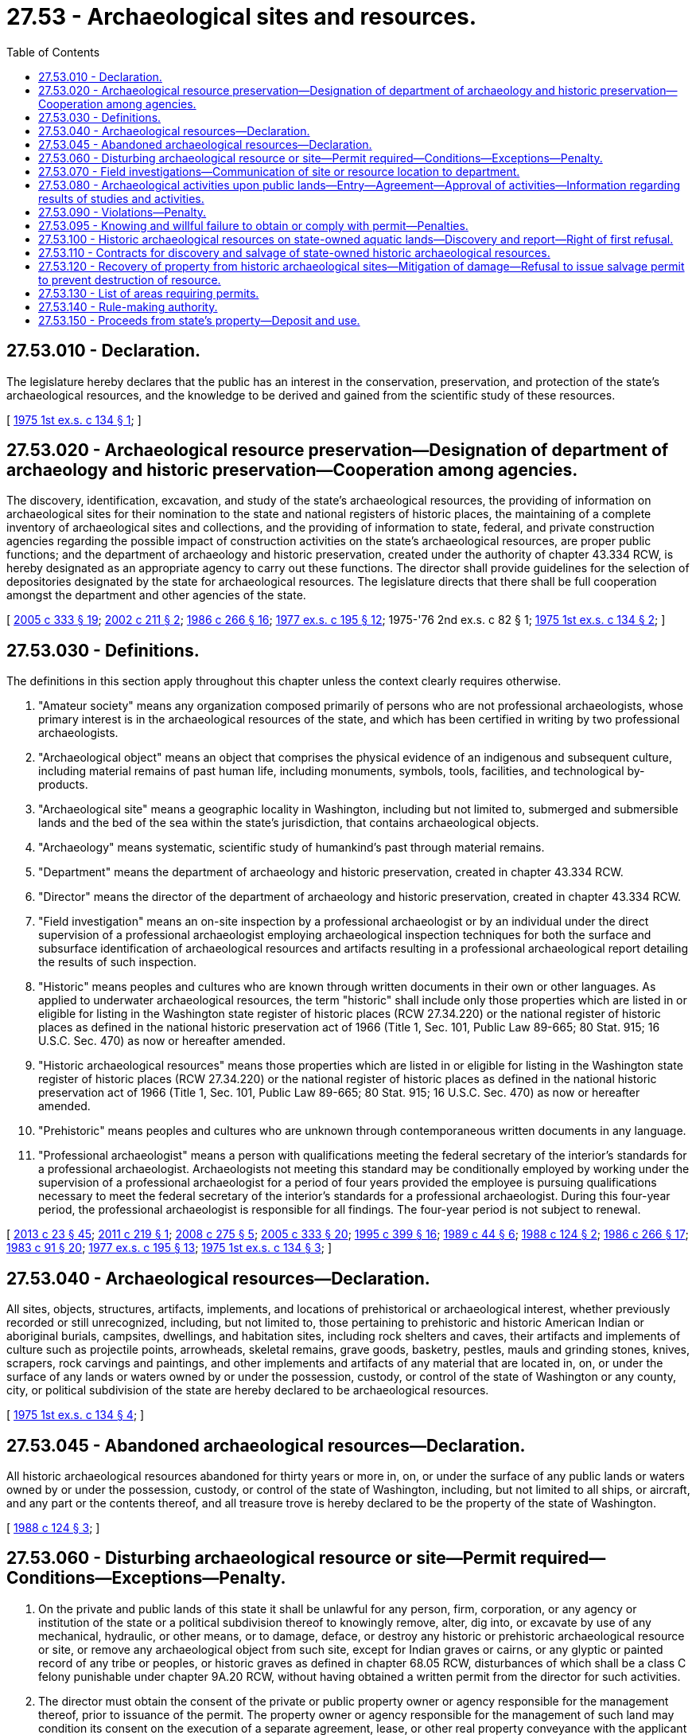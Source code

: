 = 27.53 - Archaeological sites and resources.
:toc:

== 27.53.010 - Declaration.
The legislature hereby declares that the public has an interest in the conservation, preservation, and protection of the state's archaeological resources, and the knowledge to be derived and gained from the scientific study of these resources.

[ http://leg.wa.gov/CodeReviser/documents/sessionlaw/1975ex1c134.pdf?cite=1975%201st%20ex.s.%20c%20134%20§%201[1975 1st ex.s. c 134 § 1]; ]

== 27.53.020 - Archaeological resource preservation—Designation of department of archaeology and historic preservation—Cooperation among agencies.
The discovery, identification, excavation, and study of the state's archaeological resources, the providing of information on archaeological sites for their nomination to the state and national registers of historic places, the maintaining of a complete inventory of archaeological sites and collections, and the providing of information to state, federal, and private construction agencies regarding the possible impact of construction activities on the state's archaeological resources, are proper public functions; and the department of archaeology and historic preservation, created under the authority of chapter 43.334 RCW, is hereby designated as an appropriate agency to carry out these functions. The director shall provide guidelines for the selection of depositories designated by the state for archaeological resources. The legislature directs that there shall be full cooperation amongst the department and other agencies of the state.

[ http://lawfilesext.leg.wa.gov/biennium/2005-06/Pdf/Bills/Session%20Laws/Senate/5056-S2.SL.pdf?cite=2005%20c%20333%20§%2019[2005 c 333 § 19]; http://lawfilesext.leg.wa.gov/biennium/2001-02/Pdf/Bills/Session%20Laws/House/1189-S.SL.pdf?cite=2002%20c%20211%20§%202[2002 c 211 § 2]; http://leg.wa.gov/CodeReviser/documents/sessionlaw/1986c266.pdf?cite=1986%20c%20266%20§%2016[1986 c 266 § 16]; http://leg.wa.gov/CodeReviser/documents/sessionlaw/1977ex1c195.pdf?cite=1977%20ex.s.%20c%20195%20§%2012[1977 ex.s. c 195 § 12]; 1975-'76 2nd ex.s. c 82 § 1; http://leg.wa.gov/CodeReviser/documents/sessionlaw/1975ex1c134.pdf?cite=1975%201st%20ex.s.%20c%20134%20§%202[1975 1st ex.s. c 134 § 2]; ]

== 27.53.030 - Definitions.
The definitions in this section apply throughout this chapter unless the context clearly requires otherwise.

. "Amateur society" means any organization composed primarily of persons who are not professional archaeologists, whose primary interest is in the archaeological resources of the state, and which has been certified in writing by two professional archaeologists.

. "Archaeological object" means an object that comprises the physical evidence of an indigenous and subsequent culture, including material remains of past human life, including monuments, symbols, tools, facilities, and technological by-products.

. "Archaeological site" means a geographic locality in Washington, including but not limited to, submerged and submersible lands and the bed of the sea within the state's jurisdiction, that contains archaeological objects.

. "Archaeology" means systematic, scientific study of humankind's past through material remains.

. "Department" means the department of archaeology and historic preservation, created in chapter 43.334 RCW.

. "Director" means the director of the department of archaeology and historic preservation, created in chapter 43.334 RCW.

. "Field investigation" means an on-site inspection by a professional archaeologist or by an individual under the direct supervision of a professional archaeologist employing archaeological inspection techniques for both the surface and subsurface identification of archaeological resources and artifacts resulting in a professional archaeological report detailing the results of such inspection.

. "Historic" means peoples and cultures who are known through written documents in their own or other languages. As applied to underwater archaeological resources, the term "historic" shall include only those properties which are listed in or eligible for listing in the Washington state register of historic places (RCW 27.34.220) or the national register of historic places as defined in the national historic preservation act of 1966 (Title 1, Sec. 101, Public Law 89-665; 80 Stat. 915; 16 U.S.C. Sec. 470) as now or hereafter amended.

. "Historic archaeological resources" means those properties which are listed in or eligible for listing in the Washington state register of historic places (RCW 27.34.220) or the national register of historic places as defined in the national historic preservation act of 1966 (Title 1, Sec. 101, Public Law 89-665; 80 Stat. 915; 16 U.S.C. Sec. 470) as now or hereafter amended.

. "Prehistoric" means peoples and cultures who are unknown through contemporaneous written documents in any language.

. "Professional archaeologist" means a person with qualifications meeting the federal secretary of the interior's standards for a professional archaeologist. Archaeologists not meeting this standard may be conditionally employed by working under the supervision of a professional archaeologist for a period of four years provided the employee is pursuing qualifications necessary to meet the federal secretary of the interior's standards for a professional archaeologist. During this four-year period, the professional archaeologist is responsible for all findings. The four-year period is not subject to renewal.

[ http://lawfilesext.leg.wa.gov/biennium/2013-14/Pdf/Bills/Session%20Laws/Senate/5077-S.SL.pdf?cite=2013%20c%2023%20§%2045[2013 c 23 § 45]; http://lawfilesext.leg.wa.gov/biennium/2011-12/Pdf/Bills/Session%20Laws/House/1177.SL.pdf?cite=2011%20c%20219%20§%201[2011 c 219 § 1]; http://lawfilesext.leg.wa.gov/biennium/2007-08/Pdf/Bills/Session%20Laws/House/2624-S2.SL.pdf?cite=2008%20c%20275%20§%205[2008 c 275 § 5]; http://lawfilesext.leg.wa.gov/biennium/2005-06/Pdf/Bills/Session%20Laws/Senate/5056-S2.SL.pdf?cite=2005%20c%20333%20§%2020[2005 c 333 § 20]; http://lawfilesext.leg.wa.gov/biennium/1995-96/Pdf/Bills/Session%20Laws/House/1014.SL.pdf?cite=1995%20c%20399%20§%2016[1995 c 399 § 16]; http://leg.wa.gov/CodeReviser/documents/sessionlaw/1989c44.pdf?cite=1989%20c%2044%20§%206[1989 c 44 § 6]; http://leg.wa.gov/CodeReviser/documents/sessionlaw/1988c124.pdf?cite=1988%20c%20124%20§%202[1988 c 124 § 2]; http://leg.wa.gov/CodeReviser/documents/sessionlaw/1986c266.pdf?cite=1986%20c%20266%20§%2017[1986 c 266 § 17]; http://leg.wa.gov/CodeReviser/documents/sessionlaw/1983c91.pdf?cite=1983%20c%2091%20§%2020[1983 c 91 § 20]; http://leg.wa.gov/CodeReviser/documents/sessionlaw/1977ex1c195.pdf?cite=1977%20ex.s.%20c%20195%20§%2013[1977 ex.s. c 195 § 13]; http://leg.wa.gov/CodeReviser/documents/sessionlaw/1975ex1c134.pdf?cite=1975%201st%20ex.s.%20c%20134%20§%203[1975 1st ex.s. c 134 § 3]; ]

== 27.53.040 - Archaeological resources—Declaration.
All sites, objects, structures, artifacts, implements, and locations of prehistorical or archaeological interest, whether previously recorded or still unrecognized, including, but not limited to, those pertaining to prehistoric and historic American Indian or aboriginal burials, campsites, dwellings, and habitation sites, including rock shelters and caves, their artifacts and implements of culture such as projectile points, arrowheads, skeletal remains, grave goods, basketry, pestles, mauls and grinding stones, knives, scrapers, rock carvings and paintings, and other implements and artifacts of any material that are located in, on, or under the surface of any lands or waters owned by or under the possession, custody, or control of the state of Washington or any county, city, or political subdivision of the state are hereby declared to be archaeological resources.

[ http://leg.wa.gov/CodeReviser/documents/sessionlaw/1975ex1c134.pdf?cite=1975%201st%20ex.s.%20c%20134%20§%204[1975 1st ex.s. c 134 § 4]; ]

== 27.53.045 - Abandoned archaeological resources—Declaration.
All historic archaeological resources abandoned for thirty years or more in, on, or under the surface of any public lands or waters owned by or under the possession, custody, or control of the state of Washington, including, but not limited to all ships, or aircraft, and any part or the contents thereof, and all treasure trove is hereby declared to be the property of the state of Washington.

[ http://leg.wa.gov/CodeReviser/documents/sessionlaw/1988c124.pdf?cite=1988%20c%20124%20§%203[1988 c 124 § 3]; ]

== 27.53.060 - Disturbing archaeological resource or site—Permit required—Conditions—Exceptions—Penalty.
. On the private and public lands of this state it shall be unlawful for any person, firm, corporation, or any agency or institution of the state or a political subdivision thereof to knowingly remove, alter, dig into, or excavate by use of any mechanical, hydraulic, or other means, or to damage, deface, or destroy any historic or prehistoric archaeological resource or site, or remove any archaeological object from such site, except for Indian graves or cairns, or any glyptic or painted record of any tribe or peoples, or historic graves as defined in chapter 68.05 RCW, disturbances of which shall be a class C felony punishable under chapter 9A.20 RCW, without having obtained a written permit from the director for such activities.

. The director must obtain the consent of the private or public property owner or agency responsible for the management thereof, prior to issuance of the permit. The property owner or agency responsible for the management of such land may condition its consent on the execution of a separate agreement, lease, or other real property conveyance with the applicant as may be necessary to carry out the legal rights or duties of the public property landowner or agency.

. The director, in consultation with the affected tribes, shall develop guidelines for the issuance and processing of permits.

. Such written permit and any agreement or lease or other conveyance required by any public property owner or agency responsible for management of such land shall be physically present while any such activity is being conducted.

. The provisions of this section shall not apply to the removal of artifacts found exposed on the surface of the ground which are not historic archaeological resources or sites.

. When determining whether to grant or condition a permit, the director may give great weight to the final record of previous civil or criminal penalties against either the applicant, the parties responsible for conducting the work, or the parties responsible for carrying out the terms and conditions of the permit, either under this chapter or under comparable federal laws. If the director denies a permit, the applicant may request a hearing as provided for in chapter 34.05 RCW.

[ http://lawfilesext.leg.wa.gov/biennium/2001-02/Pdf/Bills/Session%20Laws/House/1189-S.SL.pdf?cite=2002%20c%20211%20§%203[2002 c 211 § 3]; http://leg.wa.gov/CodeReviser/documents/sessionlaw/1989c44.pdf?cite=1989%20c%2044%20§%207[1989 c 44 § 7]; http://leg.wa.gov/CodeReviser/documents/sessionlaw/1988c124.pdf?cite=1988%20c%20124%20§%204[1988 c 124 § 4]; http://leg.wa.gov/CodeReviser/documents/sessionlaw/1986c266.pdf?cite=1986%20c%20266%20§%2018[1986 c 266 § 18]; http://leg.wa.gov/CodeReviser/documents/sessionlaw/1977ex1c195.pdf?cite=1977%20ex.s.%20c%20195%20§%2014[1977 ex.s. c 195 § 14]; 1975-'76 2nd ex.s. c 82 § 2; http://leg.wa.gov/CodeReviser/documents/sessionlaw/1975ex1c134.pdf?cite=1975%201st%20ex.s.%20c%20134%20§%206[1975 1st ex.s. c 134 § 6]; ]

== 27.53.070 - Field investigations—Communication of site or resource location to department.
. It is the declared intention of the legislature that field investigations on privately owned lands should be conducted by professional archaeologists in accordance with both the provisions and spirit of this chapter. Persons having knowledge of the location of archaeological sites or resources are encouraged to communicate such information to the department. Such information shall not constitute a public record which requires disclosure pursuant to the exception authorized in chapter 42.56 RCW to avoid site depredation.

. Nothing in this chapter shall be interpreted to allow trespassing on private property.

[ http://lawfilesext.leg.wa.gov/biennium/2011-12/Pdf/Bills/Session%20Laws/House/1177.SL.pdf?cite=2011%20c%20219%20§%202[2011 c 219 § 2]; http://lawfilesext.leg.wa.gov/biennium/2005-06/Pdf/Bills/Session%20Laws/Senate/5056-S2.SL.pdf?cite=2005%20c%20333%20§%2021[2005 c 333 § 21]; http://lawfilesext.leg.wa.gov/biennium/2005-06/Pdf/Bills/Session%20Laws/House/1133-S.SL.pdf?cite=2005%20c%20274%20§%20243[2005 c 274 § 243]; 1975-'76 2nd ex.s. c 82 § 3; http://leg.wa.gov/CodeReviser/documents/sessionlaw/1975ex1c134.pdf?cite=1975%201st%20ex.s.%20c%20134%20§%207[1975 1st ex.s. c 134 § 7]; ]

== 27.53.080 - Archaeological activities upon public lands—Entry—Agreement—Approval of activities—Information regarding results of studies and activities.
. *Qualified or professional archaeologists, in performance of their duties, may enter upon public lands of the state of Washington and its political subdivisions after first notifying the entity responsible for managing those public lands, at such times and in such manner as not to interfere with the normal management thereof, for the purposes of doing archaeological resource location and evaluation studies, including site sampling activities. The results of such studies shall be provided to the state agency or political subdivision responsible for such lands and the department and are confidential unless the director, in writing, declares otherwise. Scientific excavations are to be carried out only after appropriate agreement has been made between a professional archaeologist or an institution of higher education and the agency or political subdivision responsible for such lands. A copy of such agreement shall be filed with the department.

. Amateur societies may engage in such activities by submitting and having approved by the responsible agency or political subdivision a written proposal detailing the scope and duration of the activity. Before approval, a proposal from an amateur society shall be submitted to the department for review and recommendation. The approving agency or political subdivision shall impose conditions on the scope and duration of the proposed activity necessary to protect the archaeological resources and ensure compliance with applicable federal, state, and local laws. The findings and results of activities authorized under this section shall be made known to the approving agency or political subdivision approving the activities and to the department.

[ http://lawfilesext.leg.wa.gov/biennium/2005-06/Pdf/Bills/Session%20Laws/Senate/5056-S2.SL.pdf?cite=2005%20c%20333%20§%2022[2005 c 333 § 22]; http://lawfilesext.leg.wa.gov/biennium/2001-02/Pdf/Bills/Session%20Laws/House/1189-S.SL.pdf?cite=2002%20c%20211%20§%205[2002 c 211 § 5]; http://leg.wa.gov/CodeReviser/documents/sessionlaw/1986c266.pdf?cite=1986%20c%20266%20§%2019[1986 c 266 § 19]; http://leg.wa.gov/CodeReviser/documents/sessionlaw/1977ex1c195.pdf?cite=1977%20ex.s.%20c%20195%20§%2015[1977 ex.s. c 195 § 15]; http://leg.wa.gov/CodeReviser/documents/sessionlaw/1975ex1c134.pdf?cite=1975%201st%20ex.s.%20c%20134%20§%208[1975 1st ex.s. c 134 § 8]; ]

== 27.53.090 - Violations—Penalty.
Any person, firm, or corporation violating any of the provisions of this chapter shall be guilty of a misdemeanor. Each day of continued violation of any provision of this chapter shall constitute a distinct and separate offense. Offenses shall be reported to the appropriate law enforcement agency or to the director.

[ http://leg.wa.gov/CodeReviser/documents/sessionlaw/1986c266.pdf?cite=1986%20c%20266%20§%2020[1986 c 266 § 20]; http://leg.wa.gov/CodeReviser/documents/sessionlaw/1977ex1c195.pdf?cite=1977%20ex.s.%20c%20195%20§%2016[1977 ex.s. c 195 § 16]; 1975-'76 2nd ex.s. c 82 § 4; http://leg.wa.gov/CodeReviser/documents/sessionlaw/1975ex1c134.pdf?cite=1975%201st%20ex.s.%20c%20134%20§%209[1975 1st ex.s. c 134 § 9]; ]

== 27.53.095 - Knowing and willful failure to obtain or comply with permit—Penalties.
. Persons found to have violated this chapter, either by a knowing and willful failure to obtain a permit where required under RCW 27.53.060 or by a knowing and willful failure to comply with the provisions of a permit issued by the director where required under RCW 27.53.060, in addition to other remedies as provided for by law, may be subject to one or more of the following:

.. Reasonable investigative costs incurred by a mutually agreed upon independent professional archaeologist investigating the alleged violation;

.. Reasonable site restoration costs; and

.. Civil penalties, as determined by the director, in an amount of not more than five thousand dollars per violation.

. Any person incurring the penalty may file an application for an adjudicative proceeding and may pursue subsequent review as provided in chapter 34.05 RCW and applicable rules of the department.

. Any penalty imposed by final order following an adjudicative proceeding becomes due and payable upon service of the final order.

. The attorney general may bring an action in the name of the department in the superior court of Thurston county or of any county in which the violator may do business to collect any penalty imposed under this chapter and to enforce subsection (5) of this section.

. Any and all artifacts in possession of a violator shall become the property of the state until proper identification of artifact ownership may be determined by the director.

. Penalties overturned on appeal entitle the appealing party to fees and other expenses, including reasonable attorneys' fees, as provided in RCW 4.84.350.

[ http://lawfilesext.leg.wa.gov/biennium/2005-06/Pdf/Bills/Session%20Laws/Senate/5056-S2.SL.pdf?cite=2005%20c%20333%20§%2023[2005 c 333 § 23]; http://lawfilesext.leg.wa.gov/biennium/2001-02/Pdf/Bills/Session%20Laws/House/1189-S.SL.pdf?cite=2002%20c%20211%20§%204[2002 c 211 § 4]; ]

== 27.53.100 - Historic archaeological resources on state-owned aquatic lands—Discovery and report—Right of first refusal.
Persons, firms, corporations, institutions, or agencies which discover a previously unreported historic archaeological resource on state-owned aquatic lands and report the site or location of such resource to the department shall have a right of first refusal to future salvage permits granted for the recovery of that resource, subject to the provisions of RCW 27.53.110. Such right of first refusal shall exist for five years from the date of the report. Should another person, firm, corporation, institution, or agency apply for a permit to salvage that resource, the reporting entity shall have sixty days to submit its own permit application and exercise its first refusal right, or the right shall be extinguished.

[ http://leg.wa.gov/CodeReviser/documents/sessionlaw/1988c124.pdf?cite=1988%20c%20124%20§%205[1988 c 124 § 5]; ]

== 27.53.110 - Contracts for discovery and salvage of state-owned historic archaeological resources.
The director is hereby authorized to enter into contracts with other state agencies or institutions and with qualified private institutions, persons, firms, or corporations for the discovery and salvage of state-owned historic archaeological resources. Such contracts shall include but are not limited to the following terms and conditions:

. Historic shipwrecks:

.. The contract shall provide for fair compensation to a salvor. "Fair compensation" means an amount not less than ninety percent of the appraised value of the objects recovered following successful completion of the contract.

.. The salvor may retain objects with a value of up to ninety percent of the appraised value of the total objects recovered, or cash, or a combination of objects and cash. In no event may the total of objects and cash exceed ninety percent of the total appraised value of the objects recovered. A salvor shall not be entitled to further compensation from any state sources.

.. The contract shall provide that the state will be given first choice of which objects it may wish to retain for display purposes for the people of the state from among all the objects recovered. The state may retain objects with a value of up to ten percent of the appraised value of the total objects recovered. If the state chooses not to retain recovered objects with a value of up to ten percent of the appraised value, the state shall be entitled to receive its share in cash or a combination of recovered objects and cash so long as the state's total share does not exceed ten percent of the appraised value of the objects recovered.

.. The contract shall provide that both the state and the salvor shall have the right to select a single appraiser or joint appraisers.

.. The contract shall also provide that title to the objects shall pass to the salvor when the permit is issued. However, should the salvor fail to fully perform under the terms of the contract, title to all objects recovered shall revert to the state.

. Historic aircraft:

.. The contract shall provide that historic aircraft belonging to the state of Washington may only be recovered if the purpose of that salvage operation is to recover the aircraft for a museum, historical society, nonprofit organization, or governmental entity.

.. Title to the aircraft may only be passed by the state to one of the entities listed in (a) of this subsection.

.. Compensation to the salvor shall only be derived from the sale or exchange of the aircraft to one of the entities listed in (a) of this subsection or such other compensation as one of the entities listed in (a) of this subsection and the salvor may arrange. The salvor shall not have a claim to compensation from state funds.

. Other historic archaeological resources: The director, in his or her discretion, may negotiate the terms of such contracts.

[ http://leg.wa.gov/CodeReviser/documents/sessionlaw/1988c124.pdf?cite=1988%20c%20124%20§%206[1988 c 124 § 6]; ]

== 27.53.120 - Recovery of property from historic archaeological sites—Mitigation of damage—Refusal to issue salvage permit to prevent destruction of resource.
The salvor shall agree to mitigate any archaeological damage which occurs during the salvage operation. The department shall have access to all property recovered from historic archaeological sites for purposes of scholarly research and photographic documentation for a period to be agreed upon by the parties following completion of the salvage operation. The department shall also have the right to publish scientific papers concerning the results of all research conducted as project mitigation.

The director has the right to refuse to issue a permit for salvaging an historic archaeological resource if that resource would be destroyed beyond mitigation by the proposed salvage operation. Any agency, institution, person, firm, or corporation which has been denied a permit because the resource would be destroyed beyond mitigation by their method of salvage shall have a right of first refusal for that permit at a future date should technology be found which would make salvage possible without destroying the resource. Such right of first refusal shall be in effect for sixty days after the director has determined that salvage can be accomplished by a subsequent applicant without destroying the resource.

No person, firm, or corporation may conduct such salvage or recovery operation herein described without first obtaining such contract.

[ http://leg.wa.gov/CodeReviser/documents/sessionlaw/1988c124.pdf?cite=1988%20c%20124%20§%207[1988 c 124 § 7]; ]

== 27.53.130 - List of areas requiring permits.
The department shall publish annually and update as necessary a list of those areas where permits are required to protect historic archaeological sites on aquatic lands.

[ http://lawfilesext.leg.wa.gov/biennium/1995-96/Pdf/Bills/Session%20Laws/House/1014.SL.pdf?cite=1995%20c%20399%20§%2017[1995 c 399 § 17]; http://leg.wa.gov/CodeReviser/documents/sessionlaw/1988c124.pdf?cite=1988%20c%20124%20§%2010[1988 c 124 § 10]; ]

== 27.53.140 - Rule-making authority.
The department shall have such rule-making authority as is necessary to carry out the provisions of this chapter.

[ http://lawfilesext.leg.wa.gov/biennium/1995-96/Pdf/Bills/Session%20Laws/House/1014.SL.pdf?cite=1995%20c%20399%20§%2018[1995 c 399 § 18]; http://leg.wa.gov/CodeReviser/documents/sessionlaw/1988c124.pdf?cite=1988%20c%20124%20§%2011[1988 c 124 § 11]; ]

== 27.53.150 - Proceeds from state's property—Deposit and use.
Any proceeds from the state's share of property under this chapter shall be transmitted to the state treasurer for deposit in the general fund to be used only for the purposes of historic preservation and underwater archaeology.

[ http://leg.wa.gov/CodeReviser/documents/sessionlaw/1988c124.pdf?cite=1988%20c%20124%20§%2012[1988 c 124 § 12]; ]

